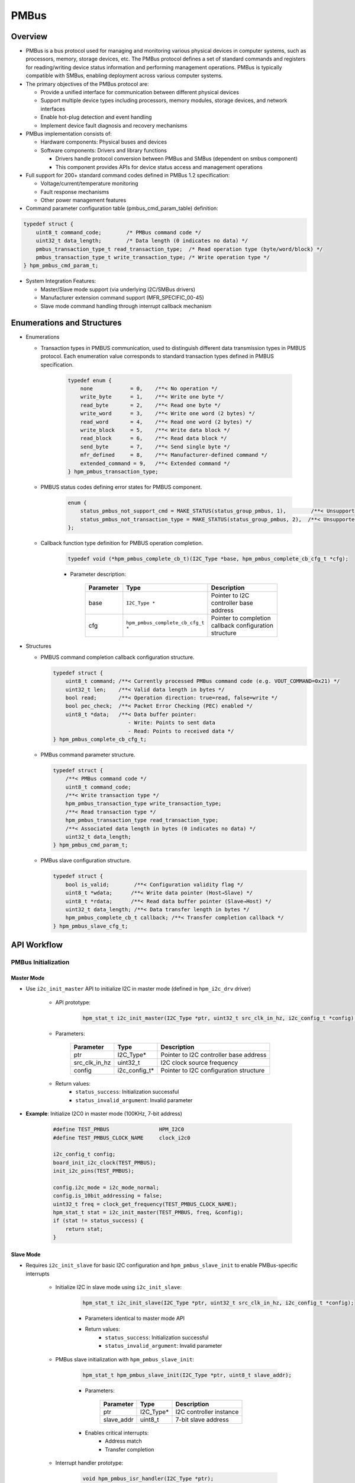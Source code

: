 .. _pmbus:

PMBus
=======

Overview
---------

- PMBus is a bus protocol used for managing and monitoring various physical devices in computer systems, such as processors, memory, storage devices, etc. The PMBus protocol defines a set of standard commands and registers for reading/writing device status information and performing management operations. PMBus is typically compatible with SMBus, enabling deployment across various computer systems.

- The primary objectives of the PMBus protocol are:

  - Provide a unified interface for communication between different physical devices
  - Support multiple device types including processors, memory modules, storage devices, and network interfaces
  - Enable hot-plug detection and event handling
  - Implement device fault diagnosis and recovery mechanisms

- PMBus implementation consists of:

  - Hardware components: Physical buses and devices
  - Software components: Drivers and library functions

    - Drivers handle protocol conversion between PMBus and SMBus (dependent on smbus component)
    - This component provides APIs for device status access and management operations

- Full support for 200+ standard command codes defined in PMBus 1.2 specification:

  - Voltage/current/temperature monitoring
  - Fault response mechanisms
  - Other power management features

- Command parameter configuration table (pmbus_cmd_param_table) definition:

.. code-block:: c

    typedef struct {
        uint8_t command_code;        /* PMBus command code */
        uint32_t data_length;        /* Data length (0 indicates no data) */
        pmbus_transaction_type_t read_transaction_type;  /* Read operation type (byte/word/block) */
        pmbus_transaction_type_t write_transaction_type; /* Write operation type */
    } hpm_pmbus_cmd_param_t;

- System Integration Features:

  - Master/Slave mode support (via underlying I2C/SMBus drivers)
  - Manufacturer extension command support (MFR_SPECIFIC_00-45)
  - Slave mode command handling through interrupt callback mechanism

Enumerations and Structures
------------------------------

- Enumerations

  - Transaction types in PMBUS communication, used to distinguish different data transmission types in PMBUS protocol. Each enumeration value corresponds to standard transaction types defined in PMBUS specification.

        .. code-block:: c

            typedef enum {
                none            = 0,    /**< No operation */
                write_byte      = 1,    /**< Write one byte */
                read_byte       = 2,    /**< Read one byte */
                write_word      = 3,    /**< Write one word (2 bytes) */
                read_word       = 4,    /**< Read one word (2 bytes) */
                write_block     = 5,    /**< Write data block */
                read_block      = 6,    /**< Read data block */
                send_byte       = 7,    /**< Send single byte */
                mfr_defined     = 8,    /**< Manufacturer-defined command */
                extended_command = 9,   /**< Extended command */
            } hpm_pmbus_transaction_type;

  - PMBUS status codes defining error states for PMBUS component.

        .. code-block:: c

            enum {
                status_pmbus_not_support_cmd = MAKE_STATUS(status_group_pmbus, 1),        /**< Unsupported PMBus command */
                status_pmbus_not_transaction_type = MAKE_STATUS(status_group_pmbus, 2),  /**< Unsupported transaction type */
            };

  - Callback function type definition for PMBUS operation completion.

        .. code-block:: c

            typedef void (*hpm_pmbus_complete_cb_t)(I2C_Type *base, hpm_pmbus_complete_cb_cfg_t *cfg);

        - Parameter description:

            .. list-table::
                :widths: 20 30 50
                :header-rows: 1

                * - Parameter
                  - Type
                  - Description
                * - base
                  - ``I2C_Type *``
                  - Pointer to I2C controller base address
                * - cfg
                  - ``hpm_pmbus_complete_cb_cfg_t *``
                  - Pointer to completion callback configuration structure

- Structures

  - PMBUS command completion callback configuration structure.

    .. code-block:: c

        typedef struct {
            uint8_t command; /**< Currently processed PMBus command code (e.g. VOUT_COMMAND=0x21) */
            uint32_t len;    /**< Valid data length in bytes */
            bool read;       /**< Operation direction: true=read, false=write */
            bool pec_check;  /**< Packet Error Checking (PEC) enabled */
            uint8_t *data;   /**< Data buffer pointer:
                                - Write: Points to sent data
                                - Read: Points to received data */
        } hpm_pmbus_complete_cb_cfg_t;

  - PMBus command parameter structure.

    .. code-block:: c

        typedef struct {
            /**< PMBus command code */
            uint8_t command_code;
            /**< Write transaction type */
            hpm_pmbus_transaction_type write_transaction_type;
            /**< Read transaction type */
            hpm_pmbus_transaction_type read_transaction_type;
            /**< Associated data length in bytes (0 indicates no data) */
            uint32_t data_length;
        } hpm_pmbus_cmd_param_t;

  - PMBus slave configuration structure.

    .. code-block:: c

        typedef struct {
            bool is_valid;        /**< Configuration validity flag */
            uint8_t *wdata;      /**< Write data pointer (Host→Slave) */
            uint8_t *rdata;      /**< Read data buffer pointer (Slave→Host) */
            uint32_t data_length; /**< Data transfer length in bytes */
            hpm_pmbus_complete_cb_t callback; /**< Transfer completion callback */
        } hpm_pmbus_slave_cfg_t;

API Workflow
---------------------

PMBus Initialization
^^^^^^^^^^^^^^^^^^^^

Master Mode
""""""""""""""""""""

- Use ``i2c_init_master`` API to initialize I2C in master mode (defined in ``hpm_i2c_drv`` driver)

    - API prototype:

        .. code-block:: c

            hpm_stat_t i2c_init_master(I2C_Type *ptr, uint32_t src_clk_in_hz, i2c_config_t *config);

    - Parameters:

        .. list-table::
            :header-rows: 1

            * - Parameter
              - Type
              - Description
            * - ptr
              - I2C_Type*
              - Pointer to I2C controller base address
            * - src_clk_in_hz
              - uint32_t
              - I2C clock source frequency
            * - config
              - i2c_config_t*
              - Pointer to I2C configuration structure

    - Return values:
        - ``status_success``: Initialization successful
        - ``status_invalid_argument``: Invalid parameter

- **Example**: Initialize I2C0 in master mode (100KHz, 7-bit address)

    .. code-block:: c

        #define TEST_PMBUS                HPM_I2C0
        #define TEST_PMBUS_CLOCK_NAME     clock_i2c0

        i2c_config_t config;
        board_init_i2c_clock(TEST_PMBUS);
        init_i2c_pins(TEST_PMBUS);

        config.i2c_mode = i2c_mode_normal;
        config.is_10bit_addressing = false;
        uint32_t freq = clock_get_frequency(TEST_PMBUS_CLOCK_NAME);
        hpm_stat_t stat = i2c_init_master(TEST_PMBUS, freq, &config);
        if (stat != status_success) {
            return stat;
        }

Slave Mode
""""""""""""""""""""

- Requires ``i2c_init_slave`` for basic I2C configuration and ``hpm_pmbus_slave_init`` to enable PMBus-specific interrupts

    - Initialize I2C in slave mode using ``i2c_init_slave``:

        .. code-block:: c

            hpm_stat_t i2c_init_slave(I2C_Type *ptr, uint32_t src_clk_in_hz, i2c_config_t *config);

        - Parameters identical to master mode API
        - Return values:
            - ``status_success``: Initialization successful
            - ``status_invalid_argument``: Invalid parameter

    - PMBus slave initialization with ``hpm_pmbus_slave_init``:

        .. code-block:: c

            hpm_stat_t hpm_pmbus_slave_init(I2C_Type *ptr, uint8_t slave_addr);

        - Parameters:

            .. list-table::
                :header-rows: 1

                * - Parameter
                  - Type
                  - Description
                * - ptr
                  - I2C_Type*
                  - I2C controller instance
                * - slave_addr
                  - uint8_t
                  - 7-bit slave address

        - Enables critical interrupts:
            - Address match
            - Transfer completion

    - Interrupt handler prototype:

        .. code-block:: c

            void hpm_pmbus_isr_handler(I2C_Type *ptr);

- **Example**: Configure I2C0 as PMBus slave (0x16 address, 100KHz)

    .. code-block:: c

        #define TEST_PMBUS                HPM_I2C0
        #define TEST_PMBUS_CLOCK_NAME     clock_i2c0
        #define TEST_I2C_IRQ              IRQn_I2C0
        #define TEST_PMBUS_SLAVE_ADDRESS  (0x16U)

        SDK_DECLARE_EXT_ISR_M(TEST_I2C_IRQ, i2c_isr)
        void i2c_isr(void) {
            hpm_pmbus_isr_handler(TEST_PMBUS);
        }

        void init_slave() {
            i2c_config_t config;
            board_init_i2c_clock(TEST_PMBUS);
            init_i2c_pins(TEST_PMBUS);

            config.i2c_mode = i2c_mode_slave;
            config.is_10bit_addressing = false;
            config.slave_address = 0x16;

            uint32_t freq = clock_get_frequency(TEST_PMBUS_CLOCK_NAME);
            hpm_stat_t stat = i2c_init_slave(TEST_PMBUS, freq, &config);
            if (stat != status_success) {
                return stat;
            }

            intc_m_enable_irq_with_priority(TEST_I2C_IRQ, 1);
            hpm_pmbus_slave_init(TEST_PMBUS, TEST_PMBUS_SLAVE_ADDRESS);
        }

Read/Write Operations
^^^^^^^^^^^^^^^^^^^^^^^^^^^^

Master Mode
"""""""""""""""

Write Operation
~~~~~~~~~~~~~~~~~~~~

- Use ``hpm_pmbus_master_write`` API for write operations

    - **Key features**:

        - Retrieves predefined command parameters from pmbus_cmd_param_table[command]:
            - Transaction type (byte/word/block)
            - Expected data length
            - Protocol parameters

        - Supports 5 write modes:
            - send_byte: Command byte only (no data)
            - write_byte: Command + 1 byte data
            - write_word: Command + 2 bytes data
            - write_block: Command + length byte + data block

        - Block write handling:
            - 0xFFFFFFFF: Dynamic length mode (uses caller's len parameter)
            - Other values: Use predefined fixed length
            - Auto-handles PMBus length byte prefix

        - Error codes:
            - status_pmbus_not_support_cmd: Unsupported command
            - status_pmbus_not_transaction_type: Invalid transaction type

    - API prototype:

        .. code-block:: c

            hpm_stat_t hpm_pmbus_master_write(I2C_Type *ptr, uint8_t slave_address, uint8_t command, uint8_t *data, uint32_t len);

    - Parameters:

        .. list-table::
            :widths: 15 15 70
            :header-rows: 1

            * - Parameter
              - Type
              - Description
            * - ptr
              - I2C_Type*
              - I2C controller base address
            * - slave_address
              - uint8_t
              - 7-bit slave address
            * - command
              - uint8_t
              - PMBus command code (e.g. 0x21 for VOUT_COMMAND)
            * - data
              - uint8_t*
              - Data buffer (format depends on command type)
            * - len
              - uint32_t
              - Data length (effective for block writes only)

    - Returns:

        - ``status_success``: Operation successful
        - ``status_pmbus_not_support_cmd``: Unsupported PMBus command
        - ``status_pmbus_not_transaction_type``: Invalid transaction type

    - Example: Set output voltage to 3.3V (write word 0x0D00):

        .. code-block:: c

            /* PMBus initialization omitted */
            uint16_t voltage = 0x0D00;
            hpm_stat_t status = hpm_pmbus_master_write(I2C0, 0x5A, PMBUS_CODE_VOUT_COMMAND, (uint8_t*)&voltage, 2);

Read Operation
~~~~~~~~~~~~~~

- Use ``hpm_pmbus_master_read`` API for read operations

    - **Key features**:

        - Supports three read modes:

            - Byte read: Single byte status registers
            - Word read: 16-bit measurements (voltage/current)
            - Block read: Large data chunks (logs etc.)

        - Length handling:

            - Byte/word: Fixed 1/2 byte returns
            - Block read:

                - 0xFFFFFFFF: Dynamic length mode (uses caller's len parameter)
                - Other values: Use predefined length

        - Error codes:

            - status_pmbus_not_support_cmd: Unsupported command
            - status_pmbus_not_transaction_type: Invalid transaction type

    - API prototype:

        .. code-block:: c

            hpm_stat_t hpm_pmbus_master_read(I2C_Type *ptr, uint8_t slave_address, uint8_t command, uint8_t *data, uint32_t *len);

    - Parameters:

        .. list-table::
            :widths: 15 15 70
            :header-rows: 1

            * - Parameter
              - Type
              - Description
            * - ptr
              - I2C_Type*
              - I2C controller base address
            * - slave_address
              - uint8_t
              - 7-bit slave address
            * - command
              - uint8_t
              - PMBus command code
            * - data
              - uint8_t*
              - Data receive buffer pointer
            * - len
              - uint32_t*
              - Input: buffer capacity / Output: actual data length

    - Returns:
        - ``status_success``: Operation successful
        - ``status_pmbus_not_support_cmd``: Unsupported PMBus command
        - ``status_pmbus_not_transaction_type``: Invalid transaction type

    - Example: Read output voltage:

        .. code-block:: c

            /* PMBus initialization omitted */
            uint8_t vout_data[2];
            uint32_t read_len = 2;
            hpm_stat_t status = hpm_pmbus_master_read(I2C0, 0x5A, PMBUS_CODE_VOUT_COMMAND, vout_data, &read_len);
            if (status == status_success) {
                float voltage = (vout_data[0] | (vout_data[1] << 8)) * 0.001; /* Convert to voltage value */
            }

Slave Mode
""""""""""""""""

Slave Command Transaction Management
~~~~~~~~~~~~~~~~~~~~~~~~~~~~~~~~~~~~~

Command Transaction Installation
++++++++++++++++++++++++++++++++

- Use ``hpm_pmbus_slave_command_transaction_install`` to configure slave command response

    - **Key features**:

        - Pre-bind PMBus commands with data buffers
        - Register transaction completion callback
        - Supports standard command codes (0x00-0xFF)
        - Auto-handles PEC checksum space allocation

    - API prototype:

        .. code-block:: c

            hpm_stat_t hpm_pmbus_slave_command_transaction_install(
                I2C_Type *ptr,
                uint8_t command,
                uint8_t *wdata,
                uint8_t *rdata,
                uint32_t len,
                hpm_pmbus_complete_cb_t callback
            );

    - Parameters:

        .. list-table::
            :widths: 20 25 55
            :header-rows: 1

            * - Parameter
              - Type
              - Description
            * - ptr
              - I2C_Type*
              - Bound I2C controller instance (e.g. HPM_I2C0)
            * - command
              - uint8_t
              - PMBus standard command code
            * - wdata
              - uint8_t*
              - Host write buffer (slave receive), must reserve PEC space
            * - rdata
              - uint8_t*
              - Host read buffer (slave transmit), must reserve PEC space
            * - len
              - uint32_t
              - Total buffer length (data + PEC checksum)
            * - callback
              - hpm_pmbus_complete_cb_t
              - Transaction completion callback pointer

    - Returns:
        - ``status_success``: Configuration successful
        - ``status_invalid_argument``: Null pointer/insufficient buffer
        - ``status_pmbus_not_support_cmd``: Unsupported command type

Command Transaction Uninstallation
~~~~~~~~~~~~~~~~~~~~~~~~~~~~~~~~~~~~

- Use ``hpm_pmbus_slave_command_transaction_uninstall`` to remove command configuration

    - **Key features**:

        - Release command slot resources
        - Clear associated callback functions
        - Disable specified command response

    - API prototype:

        .. code-block:: c

            hpm_stat_t hpm_pmbus_slave_command_transaction_uninstall(
                I2C_Type *ptr,
                uint8_t command
            );

    - Parameters:

        .. list-table::
            :widths: 25 25 50
            :header-rows: 1

            * - Parameter
              - Type
              - Description
            * - ptr
              - I2C_Type*
              - I2C controller instance (must match installation)
            * - command
              - uint8_t
              - PMBus command code to remove

    - Returns:
        - ``status_success``: Uninstallation successful
        - ``status_invalid_argument``: Invalid controller pointer

Application Example
~~~~~~~~~~~~~~~~~~~~

-  Slave Voltage Monitoring (Respond to READ_VOUT)

.. code-block:: c

    /* Command parameters */
    #define VOUT_CMD      PMBUS_CMD_READ_VOUT  /* 0x8B */
    #define DATA_BUF_LEN  3                   /* 2 data bytes + 1 PEC */

    uint8_t vout_data[DATA_BUF_LEN] = {0};    /* Voltage storage (little-endian) */

    /* Voltage read callback */
    void vout_callback(I2C_Type *base, hpm_pmbus_complete_cb_cfg_t *cfg)
    {
        if (cfg->read) {
            printf("Host read %d voltage bytes\n", cfg->len);
        } else {
            printf("Host wrote %d config bytes\n", cfg->len);
        }
    }

    /* System initialization */
    void pmbus_slave_init(void)
    {
        /* Initialize I2C slave mode */
        i2c_init_slave(TEST_PMBUS, freq, &config);
        hpm_pmbus_slave_init(TEST_PMBUS, 0x16);

        /* Install voltage read transaction */
        hpm_pmbus_slave_command_transaction_install(
            TEST_PMBUS,
            VOUT_CMD,
            NULL,       /* Ignore host write */
            vout_data,  /* Read data buffer */
            DATA_BUF_LEN,
            vout_callback
        );

        /* Set initial voltage (11.5V = 0x47E)
        vout_data[0] = 0xE0 | (0x47 & 0x1F);  /* Exponent */
        vout_data[1] = (0x47 >> 5);           /* Mantissa */
    }

    /* deinit */
    void pmbus_slave_deinit(void)
    {
        hpm_pmbus_slave_command_transaction_uninstall(TEST_PMBUS, VOUT_CMD);
    }

